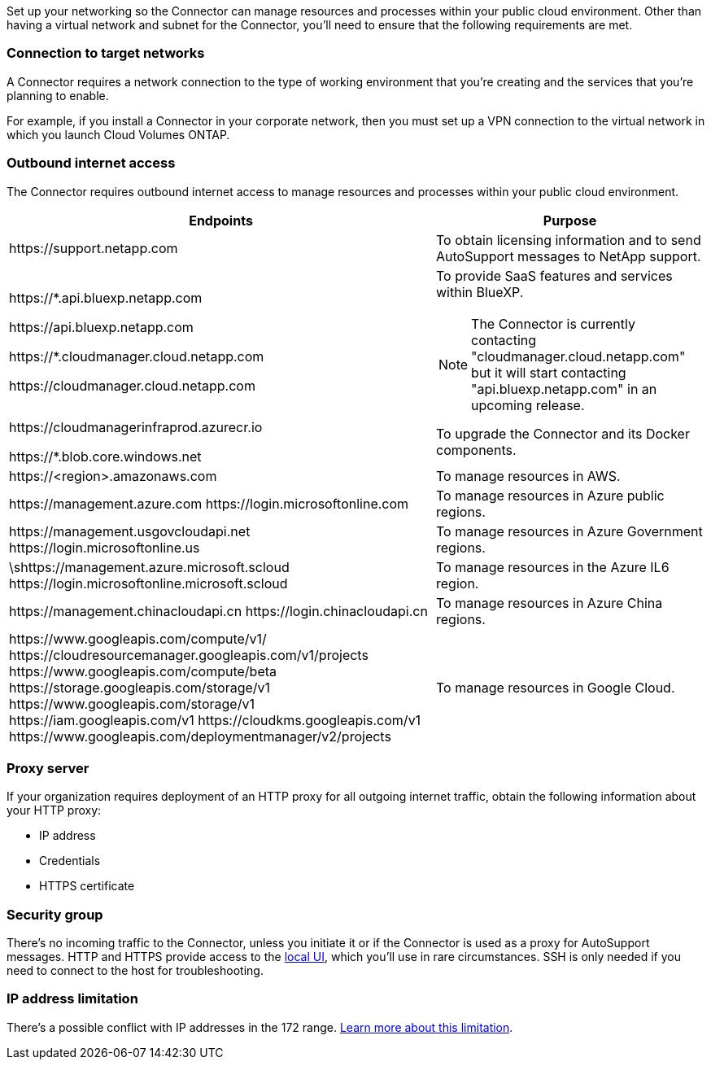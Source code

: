 Set up your networking so the Connector can manage resources and processes within your public cloud environment. Other than having a virtual network and subnet for the Connector, you'll need to ensure that the following requirements are met.

=== Connection to target networks

A Connector requires a network connection to the type of working environment that you're creating and the services that you're planning to enable.

For example, if you install a Connector in your corporate network, then you must set up a VPN connection to the virtual network in which you launch Cloud Volumes ONTAP.

=== Outbound internet access

The Connector requires outbound internet access to manage resources and processes within your public cloud environment.

[cols=2*,options="header,autowidth"]
|===
| Endpoints
| Purpose

| \https://support.netapp.com | To obtain licensing information and to send AutoSupport messages to NetApp support.

a| 

\https://*.api.bluexp.netapp.com

\https://api.bluexp.netapp.com

\https://*.cloudmanager.cloud.netapp.com

\https://cloudmanager.cloud.netapp.com

a| To provide SaaS features and services within BlueXP.

NOTE: The Connector is currently contacting "cloudmanager.cloud.netapp.com" but it will start contacting "api.bluexp.netapp.com" in an upcoming release.

| \https://cloudmanagerinfraprod.azurecr.io

\https://*.blob.core.windows.net
| To upgrade the Connector and its Docker components.

| 
\https://<region>.amazonaws.com

| To manage resources in AWS.

| 
\https://management.azure.com
\https://login.microsoftonline.com

| To manage resources in Azure public regions.

| 
\https://management.usgovcloudapi.net
\https://login.microsoftonline.us

| To manage resources in Azure Government regions.

| 
\shttps://management.azure.microsoft.scloud
\https://login.microsoftonline.microsoft.scloud

| To manage resources in the Azure IL6 region.

| 
\https://management.chinacloudapi.cn
\https://login.chinacloudapi.cn

| To manage resources in Azure China regions.

| 
\https://www.googleapis.com/compute/v1/
\https://cloudresourcemanager.googleapis.com/v1/projects
\https://www.googleapis.com/compute/beta
\https://storage.googleapis.com/storage/v1
\https://www.googleapis.com/storage/v1
\https://iam.googleapis.com/v1
\https://cloudkms.googleapis.com/v1
\https://www.googleapis.com/deploymentmanager/v2/projects

| To manage resources in Google Cloud.

|===

=== Proxy server

If your organization requires deployment of an HTTP proxy for all outgoing internet traffic, obtain the following information about your HTTP proxy:

* IP address
* Credentials
* HTTPS certificate

=== Security group

There's no incoming traffic to the Connector, unless you initiate it or if the Connector is used as a proxy for AutoSupport messages. HTTP and HTTPS provide access to the https://docs.netapp.com/us-en/cloud-manager-setup-admin/concept-connectors.html#the-local-user-interface[local UI], which you'll use in rare circumstances. SSH is only needed if you need to connect to the host for troubleshooting.

=== IP address limitation

There's a possible conflict with IP addresses in the 172 range. https://docs.netapp.com/us-en/cloud-manager-setup-admin/reference-limitations.html[Learn more about this limitation].